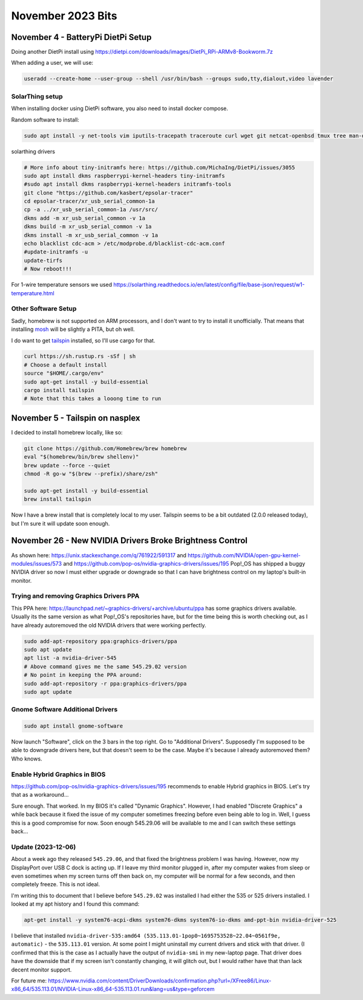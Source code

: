 November 2023 Bits
======================


November 4 - BatteryPi DietPi Setup
-----------------------------------

Doing another DietPi install using https://dietpi.com/downloads/images/DietPi_RPi-ARMv8-Bookworm.7z

When adding a user, we will use:

.. code-block:: shell

  useradd --create-home --user-group --shell /usr/bin/bash --groups sudo,tty,dialout,video lavender

SolarThing setup
^^^^^^^^^^^^^^^^^^^

When installing docker using DietPi software, you also need to install docker compose.

Random software to install:

.. code-block:: shell

  sudo apt install -y net-tools vim iputils-tracepath traceroute curl wget git netcat-openbsd tmux tree man-db file xsel htop gpg-agent rsync pwgen less


solarthing drivers

.. code-block:: shell

  # More info about tiny-initramfs here: https://github.com/MichaIng/DietPi/issues/3055
  sudo apt install dkms raspberrypi-kernel-headers tiny-initramfs
  #sudo apt install dkms raspberrypi-kernel-headers initramfs-tools
  git clone "https://github.com/kasbert/epsolar-tracer"
  cd epsolar-tracer/xr_usb_serial_common-1a
  cp -a ../xr_usb_serial_common-1a /usr/src/
  dkms add -m xr_usb_serial_common -v 1a
  dkms build -m xr_usb_serial_common -v 1a
  dkms install -m xr_usb_serial_common -v 1a
  echo blacklist cdc-acm > /etc/modprobe.d/blacklist-cdc-acm.conf
  #update-initramfs -u
  update-tirfs
  # Now reboot!!!

For 1-wire temperature sensors we used https://solarthing.readthedocs.io/en/latest/config/file/base-json/request/w1-temperature.html

Other Software Setup
^^^^^^^^^^^^^^^^^^^^^^^

Sadly, homebrew is not supported on ARM processors, and I don't want to try to install it unofficially.
That means that installing `mosh <https://github.com/mobile-shell/mosh/>`_ will be slightly a PITA, but oh well.

I do want to get `tailspin <https://github.com/bensadeh/tailspin>`_ installed, so I'll use cargo for that.

.. code-block:: shell

  curl https://sh.rustup.rs -sSf | sh
  # Choose a default install
  source "$HOME/.cargo/env"
  sudo apt-get install -y build-essential
  cargo install tailspin
  # Note that this takes a looong time to run


November 5 - Tailspin on nasplex
-------------------------------------

I decided to install homebrew locally, like so:

.. code-block:: shell

  git clone https://github.com/Homebrew/brew homebrew
  eval "$(homebrew/bin/brew shellenv)"
  brew update --force --quiet
  chmod -R go-w "$(brew --prefix)/share/zsh"

  sudo apt-get install -y build-essential
  brew install tailspin

Now I have a brew install that is completely local to my user.
Tailspin seems to be a bit outdated (2.0.0 released today), but I'm sure it will update soon enough.

November 26 - New NVIDIA Drivers Broke Brightness Control
------------------------------------------------------------

As shown here: https://unix.stackexchange.com/q/761922/591317 and https://github.com/NVIDIA/open-gpu-kernel-modules/issues/573 and https://github.com/pop-os/nvidia-graphics-drivers/issues/195
Pop!_OS has shipped a buggy NVIDIA driver so now I must either upgrade or downgrade so that
I can have brightness control on my laptop's built-in monitor.

Trying and removing Graphics Drivers PPA
^^^^^^^^^^^^^^^^^^^^^^^^^^^^^^^^^^^^^^^^^^^^

This PPA here: https://launchpad.net/~graphics-drivers/+archive/ubuntu/ppa
has some graphics drivers available.
Usually its the same version as what Pop!_OS's repositories have, but for the time being this is worth checking out,
as I have already autoremoved the old NVIDIA drivers that were working perfectly.

.. code-block:: shell

  sudo add-apt-repository ppa:graphics-drivers/ppa
  sudo apt update
  apt list -a nvidia-driver-545
  # Above command gives me the same 545.29.02 version
  # No point in keeping the PPA around:
  sudo add-apt-repository -r ppa:graphics-drivers/ppa
  sudo apt update

Gnome Software Additional Drivers
^^^^^^^^^^^^^^^^^^^^^^^^^^^^^^^^^^^^

.. code-block:: shell

  sudo apt install gnome-software

Now launch "Software", click on the 3 bars in the top right. Go to "Additional Drivers".
Supposedly I'm supposed to be able to downgrade drivers here, but that doesn't seem to be the case.
Maybe it's because I already autoremoved them? Who knows.

Enable Hybrid Graphics in BIOS
^^^^^^^^^^^^^^^^^^^^^^^^^^^^^^^^^

https://github.com/pop-os/nvidia-graphics-drivers/issues/195
recommends to enable Hybrid graphics in BIOS. Let's try that as a workaround...

Sure enough. That worked. In my BIOS it's called "Dynamic Graphics".
However, I had enabled "Discrete Graphics" a while back because it fixed the issue of my computer sometimes freezing before even being able to log in.
Well, I guess this is a good compromise for now. Soon enough 545.29.06 will be available to me and I can switch these settings back...

Update (2023-12-06)
^^^^^^^^^^^^^^^^^^^^^

About a week ago they released ``545.29.06``, and that fixed the brightness problem I was having.
However, now my DisplayPort over USB C dock is acting up.
If I leave my third monitor plugged in, after my computer wakes from sleep or even sometimes when my screen turns off then back on,
my computer will be normal for a few seconds, and then completely freeze.
This is not ideal.

I'm writing this to document that I believe before ``545.29.02`` was installed I had either the 535 or 525 drivers installed.
I looked at my apt history and I found this command:

.. code-block:: shell

  apt-get install -y system76-acpi-dkms system76-dkms system76-io-dkms amd-ppt-bin nvidia-driver-525

I believe that installed ``nvidia-driver-535:amd64 (535.113.01-1pop0~1695753528~22.04~0561f9e, automatic)`` - the ``535.113.01`` version.
At some point I might uninstall my current drivers and stick with that driver.
(I confirmed that this is the case as I actually have the output of ``nvidia-smi`` in my new-laptop page.
That driver does have the downside that if my screen isn't constantly changing, it will glitch out, but I would rather have that than lack decent monitor support.

For future me: https://www.nvidia.com/content/DriverDownloads/confirmation.php?url=/XFree86/Linux-x86_64/535.113.01/NVIDIA-Linux-x86_64-535.113.01.run&lang=us&type=geforcem


